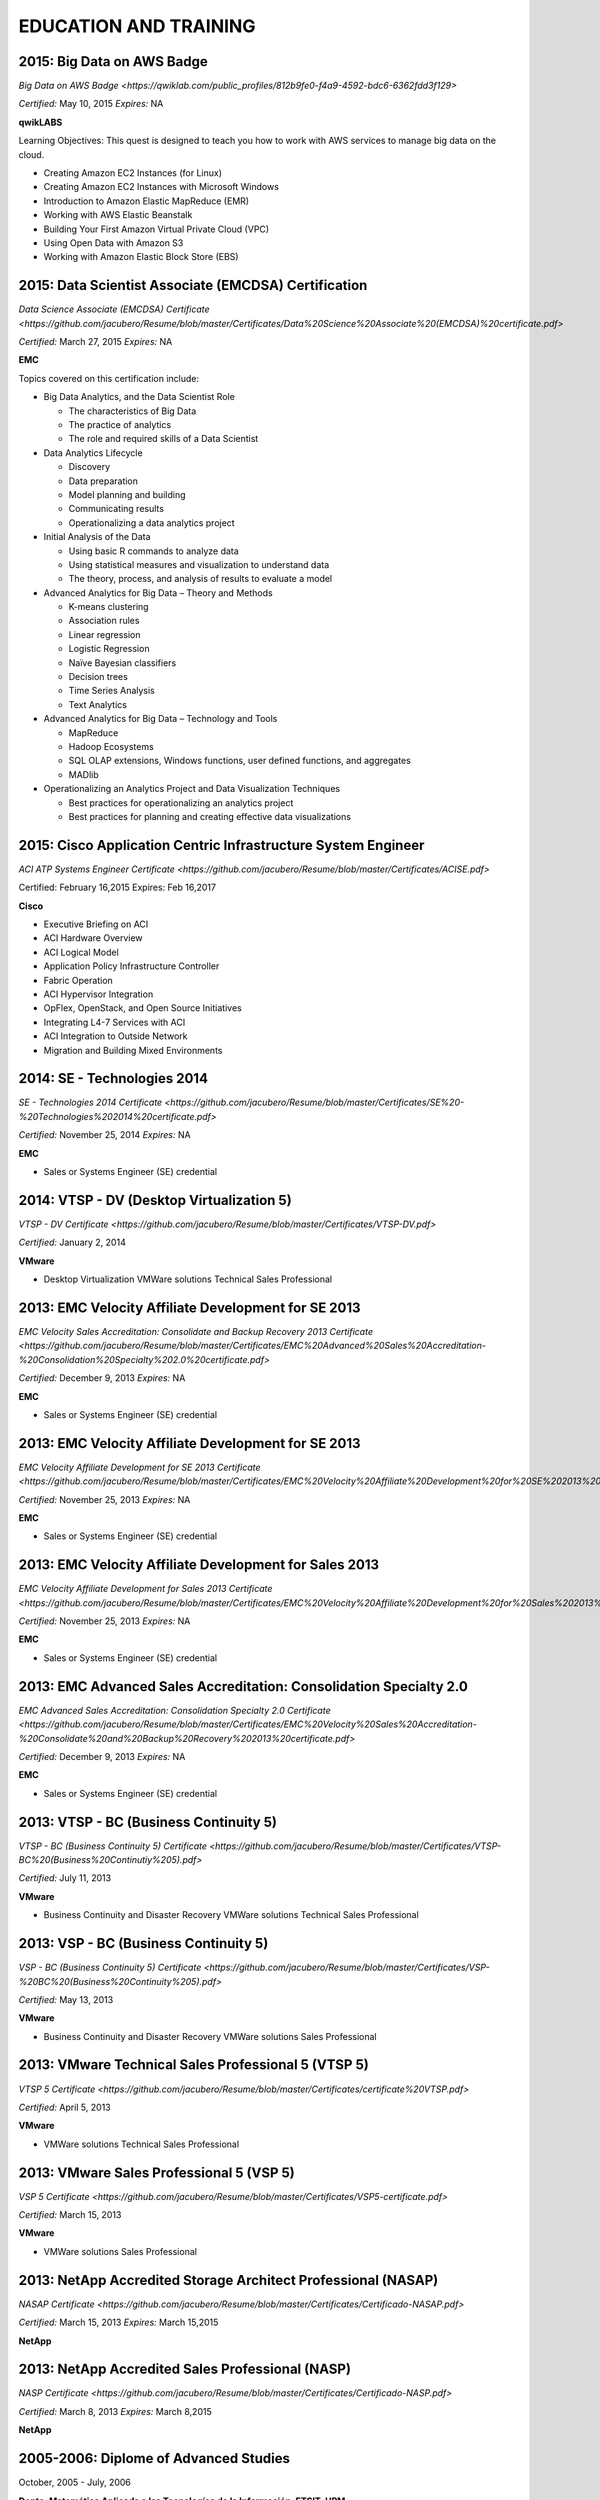 ######################
EDUCATION AND TRAINING
######################

***************************
2015: Big Data on AWS Badge 
***************************

`Big Data on AWS Badge <https://qwiklab.com/public_profiles/812b9fe0-f4a9-4592-bdc6-6362fdd3f129>`

*Certified:* May 10, 2015 *Expires:* NA

**qwikLABS**

Learning Objectives: This quest is designed to teach you how to work with AWS services to manage big data on the cloud.

* Creating Amazon EC2 Instances (for Linux)

* Creating Amazon EC2 Instances with Microsoft Windows

* Introduction to Amazon Elastic MapReduce (EMR)

* Working with AWS Elastic Beanstalk

* Building Your First Amazon Virtual Private Cloud (VPC)

* Using Open Data with Amazon S3

* Working with Amazon Elastic Block Store (EBS)

*****************************************************
2015: Data Scientist Associate (EMCDSA) Certification
*****************************************************

`Data Science Associate (EMCDSA) Certificate <https://github.com/jacubero/Resume/blob/master/Certificates/Data%20Science%20Associate%20(EMCDSA)%20certificate.pdf>`

*Certified:* March 27, 2015 *Expires:* NA

**EMC**

Topics covered on this certification include:

* Big Data Analytics, and the Data Scientist Role

  * The characteristics of Big Data
  
  * The practice of analytics

  * The role and required skills of a Data Scientist

* Data Analytics Lifecycle

  * Discovery

  * Data preparation
 
  * Model planning and building

  * Communicating results

  * Operationalizing a data analytics project

* Initial Analysis of the Data

  * Using basic R commands to analyze data

  * Using statistical measures and visualization to understand data

  * The theory, process, and analysis of results to evaluate a model

* Advanced Analytics for Big Data – Theory and Methods

  * K-means clustering

  * Association rules

  * Linear regression

  * Logistic Regression

  * Naïve Bayesian classifiers

  * Decision trees

  * Time Series Analysis

  * Text Analytics

* Advanced Analytics for Big Data – Technology and Tools

  * MapReduce
  
  * Hadoop Ecosystems

  * SQL OLAP extensions, Windows functions, user defined functions, and aggregates

  * MADlib

* Operationalizing an Analytics Project and Data Visualization Techniques

  * Best practices for operationalizing an analytics project

  * Best practices for planning and creating effective data visualizations

**************************************************************
2015: Cisco Application Centric Infrastructure System Engineer
**************************************************************

`ACI ATP Systems Engineer Certificate <https://github.com/jacubero/Resume/blob/master/Certificates/ACISE.pdf>`

Certified: February 16,2015 Expires: Feb 16,2017

**Cisco**

* Executive Briefing on ACI

* ACI Hardware Overview

* ACI Logical Model

* Application Policy Infrastructure Controller

* Fabric Operation

* ACI Hypervisor Integration

* OpFlex, OpenStack, and Open Source Initiatives

* Integrating L4-7 Services with ACI

* ACI Integration to Outside Network

* Migration and Building Mixed Environments 

****************************
2014: SE - Technologies 2014
****************************

`SE - Technologies 2014 Certificate <https://github.com/jacubero/Resume/blob/master/Certificates/SE%20-%20Technologies%202014%20certificate.pdf>`

*Certified:* November 25, 2014 *Expires:* NA

**EMC**

* Sales or Systems Engineer (SE) credential

******************************************
2014: VTSP - DV (Desktop Virtualization 5)
******************************************

`VTSP - DV Certificate <https://github.com/jacubero/Resume/blob/master/Certificates/VTSP-DV.pdf>`

*Certified:* January 2, 2014

**VMware**

* Desktop Virtualization VMWare solutions Technical Sales Professional

****************************************************
2013: EMC Velocity Affiliate Development for SE 2013
****************************************************

`EMC Velocity Sales Accreditation: Consolidate and Backup Recovery 2013 Certificate <https://github.com/jacubero/Resume/blob/master/Certificates/EMC%20Advanced%20Sales%20Accreditation-%20Consolidation%20Specialty%202.0%20certificate.pdf>`

*Certified:* December 9, 2013 *Expires:* NA

**EMC**

* Sales or Systems Engineer (SE) credential

****************************************************
2013: EMC Velocity Affiliate Development for SE 2013
****************************************************

`EMC Velocity Affiliate Development for SE 2013 Certificate <https://github.com/jacubero/Resume/blob/master/Certificates/EMC%20Velocity%20Affiliate%20Development%20for%20SE%202013%20certificate.pdf>`

*Certified:* November 25, 2013 *Expires:* NA

**EMC**

* Sales or Systems Engineer (SE) credential

*******************************************************
2013: EMC Velocity Affiliate Development for Sales 2013
*******************************************************

`EMC Velocity Affiliate Development for Sales 2013 Certificate <https://github.com/jacubero/Resume/blob/master/Certificates/EMC%20Velocity%20Affiliate%20Development%20for%20Sales%202013%20certificate.pdf>`

*Certified:* November 25, 2013 *Expires:* NA

**EMC**

* Sales or Systems Engineer (SE) credential

*******************************************************************
2013: EMC Advanced Sales Accreditation: Consolidation Specialty 2.0
*******************************************************************

`EMC Advanced Sales Accreditation: Consolidation Specialty 2.0 Certificate <https://github.com/jacubero/Resume/blob/master/Certificates/EMC%20Velocity%20Sales%20Accreditation-%20Consolidate%20and%20Backup%20Recovery%202013%20certificate.pdf>`

*Certified:* December 9, 2013 *Expires:* NA

**EMC**

* Sales or Systems Engineer (SE) credential

***************************************
2013: VTSP - BC (Business Continuity 5)
***************************************

`VTSP - BC (Business Continuity 5) Certificate <https://github.com/jacubero/Resume/blob/master/Certificates/VTSP-BC%20(Business%20Continutiy%205).pdf>`

*Certified:* July 11, 2013

**VMware**

* Business Continuity and Disaster Recovery VMWare solutions Technical Sales Professional

**************************************
2013: VSP - BC (Business Continuity 5)
**************************************

`VSP - BC (Business Continuity 5) Certificate <https://github.com/jacubero/Resume/blob/master/Certificates/VSP-%20BC%20(Business%20Continuity%205).pdf>`

*Certified:* May 13, 2013

**VMware**

* Business Continuity and Disaster Recovery VMWare solutions Sales Professional

****************************************************
2013: VMware Technical Sales Professional 5 (VTSP 5)
****************************************************

`VTSP 5 Certificate <https://github.com/jacubero/Resume/blob/master/Certificates/certificate%20VTSP.pdf>`

*Certified:* April 5, 2013

**VMware**

* VMWare solutions Technical Sales Professional

*****************************************
2013: VMware Sales Professional 5 (VSP 5)
*****************************************

`VSP 5 Certificate <https://github.com/jacubero/Resume/blob/master/Certificates/VSP5-certificate.pdf>`

*Certified:* March 15, 2013

**VMware**

* VMWare solutions Sales Professional

**************************************************************
2013: NetApp Accredited Storage Architect Professional (NASAP)
**************************************************************

`NASAP Certificate <https://github.com/jacubero/Resume/blob/master/Certificates/Certificado-NASAP.pdf>`

*Certified:* March 15, 2013 *Expires:* March 15,2015

**NetApp**

*************************************************
2013: NetApp Accredited Sales Professional (NASP)
*************************************************

`NASP Certificate <https://github.com/jacubero/Resume/blob/master/Certificates/Certificado-NASP.pdf>`

*Certified:* March 8, 2013 *Expires:* March 8,2015

**NetApp**

**************************************
2005-2006: Diplome of Advanced Studies
**************************************

October, 2005 - July, 2006

**Depto. Matemática Aplicada a las Tecnologías de la Información, ETSIT, UPM**

* Applied Mathematics

*****************************************************************
2003: Certified Information Systems Security Professional (CISSP)
*****************************************************************

*Certified:* July, 2003

**International Information Systems Security Certification Consortium, Inc. ISC2**

* Access Control.

* Telecommunications and Network Security.

* Information Security Governance and Risk Management.

* Software Development Security.

* Cryptography.

* Security Architecture and Design.

* Operations Security.

* Business Continuity and Disaster Recovery Planning.

* Legal, Regulations, Investigations and Compliance.

* Physical (Environmental) Security.

********************************************************
2002: Check Point Certified Security Expert NG (CCSE NG)
********************************************************

**Check Point**

**************************************************************
1992-1998: Master of Science in Telecommunications Engineering
**************************************************************

**Universidad Politécnica de Madrid (UPM)**

* Telecommunications Engineering

* Computer Sciences

* Mathematics

* Signal Processing

* Management
